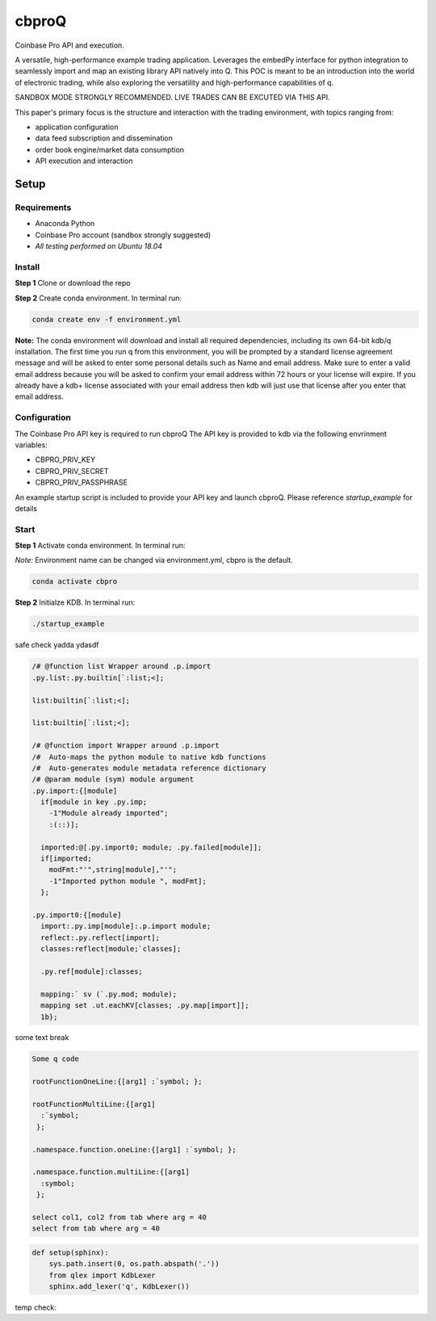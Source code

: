 
******
cbproQ
******

Coinbase Pro API and execution.

A versatile, high-performance example trading application.
Leverages the embedPy interface for python integration to seamlessly import and map an existing library API natively into Q.
This POC is meant to be an introduction into the world of electronic trading, while also exploring the versatility and high-performance capabilities of q.

SANDBOX MODE STRONGLY RECOMMENDED. LIVE TRADES CAN BE EXCUTED VIA THIS API.

This paper's primary focus is the structure and interaction with the trading environment, with topics ranging from:

* application configuration
* data feed subscription and dissemination
* order book engine/market data consumption
* API execution and interaction
 
Setup
=====

Requirements
------------
- Anaconda Python
- Coinbase Pro account (sandbox strongly suggested)
- *All testing performed on Ubuntu 18.04*

Install
-------
**Step 1** Clone or download the repo

**Step 2** Create conda environment. In terminal run:

.. code:: bash

    conda create env -f environment.yml

**Note:** The conda environment will download and install all required dependencies, including its own 64-bit kdb/q installation.
The first time you run q from this environment, you will be prompted by a standard license agreement message and will be asked to enter some personal details such as Name and email address. Make sure to enter a valid email address because you will be asked to confirm your email address within 72 hours or your license will expire. If you already have a kdb+ license associated with your email address then kdb will just use that license after you enter that email address.

Configuration
-------------
The Coinbase Pro API key is required to run cbproQ
The API key is provided to kdb via the following envrinment variables:

- CBPRO_PRIV_KEY
- CBPRO_PRIV_SECRET
- CBPRO_PRIV_PASSPHRASE

An example startup script is included to provide your API key and launch cbproQ.
Please reference *startup_example* for details

Start
-----

**Step 1** Activate conda environment. In terminal run:

*Note:* Environment name can be changed via environment.yml, cbpro is the default.

.. code:: bash

    conda activate cbpro

**Step 2** Initialze KDB.  In terminal run:

.. code:: bash

    ./startup_example


safe check yadda ydasdf 


.. code-block:: q
  
  /# @function list Wrapper around .p.import
  .py.list:.py.builtin[`:list;<];

  list:builtin[`:list;<];

  list:builtin[`:list;<];

  /# @function import Wrapper around .p.import
  /#  Auto-maps the python module to native kdb functions
  /#  Auto-generates module metadata reference dictionary
  /# @param module (sym) module argument
  .py.import:{[module] 
    if[module in key .py.imp;
      -1"Module already imported";
      :(::)];
  
    imported:@[.py.import0; module; .py.failed[module]];
    if[imported;
      modFmt:"'",string[module],"'";
      -1"Imported python module ", modFmt];
    };

  .py.import0:{[module]
    import:.py.imp[module]:.p.import module;
    reflect:.py.reflect[import];
    classes:reflect[module;`classes];
  
    .py.ref[module]:classes;
  
    mapping:` sv (`.py.mod; module);
    mapping set .ut.eachKV[classes; .py.map[import]];
    1b};


some text break

.. code-block:: q

  Some q code

  rootFunctionOneLine:{[arg1] :`symbol; };
 
  rootFunctionMultiLine:{[arg1]
    :`symbol;
   };
  
  .namespace.function.oneLine:{[arg1] :`symbol; };
  
  .namespace.function.multiLine:{[arg1]
    :symbol;
   };
 
  select col1, col2 from tab where arg = 40
  select from tab where arg = 40

    
.. code:: python

  def setup(sphinx):
      sys.path.insert(0, os.path.abspath('.'))
      from qlex import KdbLexer
      sphinx.add_lexer('q', KdbLexer())


temp check: